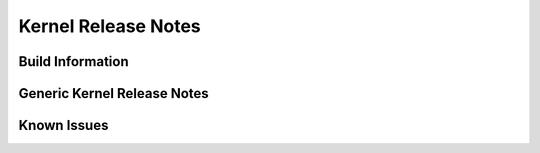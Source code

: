 .. http://processors.wiki.ti.com/index.php/Processor_SDK_Linux_Kernel_Release_Notes

Kernel Release Notes
======================

.. _release-specific-build-information:

Build Information
-------------------

.. ifconfig:: CONFIG_sdk in ('SITARA')

    Please refer to :ref:`release-specific-build-information-linux-kernel` section of the release notes for details.

.. ifconfig:: CONFIG_sdk in ('JACINTO','j7_foundational')

    Please refer to Yocto build for details.

Generic Kernel Release Notes
------------------------------

.. ifconfig:: CONFIG_sdk in ('SITARA')

    Please refer to :ref:`release-specific-generic-kernel-release-notes` for details.

.. ifconfig:: CONFIG_sdk in ('JACINTO','j7_foundational')

    TODO


Known Issues
--------------

.. ifconfig:: CONFIG_sdk in ('SITARA')

    Please refer to :ref:`release-specific-linux-kernel-known-issues` for details.

.. ifconfig:: CONFIG_sdk in ('JACINTO','j7_foundational')

    TODO

